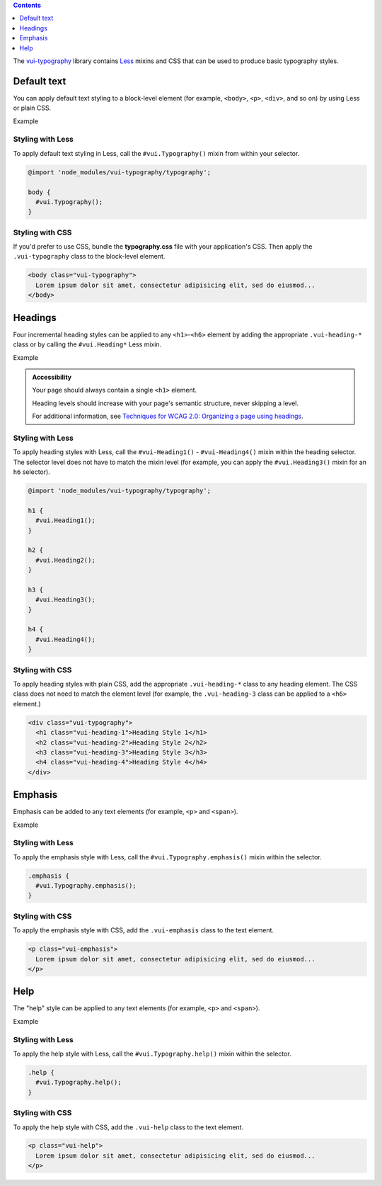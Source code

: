 .. title:: Typography

.. contents::
   :depth: 1

The `vui-typography <https://www.npmjs.com/browse/keyword/vui>`_ library contains `Less <http://lesscss.org/>`_ mixins and CSS that can be used to produce basic typography styles.

*********************
Default text
*********************
You can apply default text styling to a block-level element (for example, ``<body>``, ``<p>``, ``<div>``, and so on) by using Less or plain CSS. 

.. role:: example
    
:example:`Example`

.. raw:: html
    
  <p class="vui-typography">
    Lorem ipsum dolor sit amet, consectetur adipisicing elit, sed do eiusmod tempor incididunt ut labore et dolore magna aliqua. Ut enim ad minim veniam, quis nostrud exercitation ullamco laboris nisi ut aliquip ex ea commodo consequat. Duis aute irure dolor in reprehenderit in voluptate velit esse cillum dolore eu fugiat nulla pariatur. Excepteur sint occaecat cupidatat non proident, sunt in culpa qui officia deserunt mollit anim id est laborum.
  </p>

Styling with Less 
==================
To apply default text styling in Less, call the ``#vui.Typography()`` mixin from within your selector.

.. code-block:: css
	
  @import 'node_modules/vui-typography/typography';

  body {
    #vui.Typography();
  }

Styling with CSS 
==================
If you'd prefer to use CSS, bundle the **typography.css** file with your application's CSS. Then apply the ``.vui-typography`` class to the block-level element.

.. code-block:: html

  <body class="vui-typography">
    Lorem ipsum dolor sit amet, consectetur adipisicing elit, sed do eiusmod...
  </body>

*********************
Headings
*********************
Four incremental heading styles can be applied to any ``<h1>``-``<h6>`` element by adding the appropriate ``.vui-heading-*`` class or by calling the ``#vui.Heading*`` Less mixin.

.. role:: example
    
:example:`Example`

.. raw:: html

  <div class="vui-typography">
    <h1 style="border-bottom:none;" class="vui-heading-1">Heading Style 1</h1>
    <h2 style="border-bottom:none;" class="vui-heading-2">Heading Style 2</h2>
    <h3 style="border-bottom:none;" class="vui-heading-3">Heading Style 3</h3>
    <h4 style="border-bottom:none;" class="vui-heading-4">Heading Style 4</h4>
  </div>


.. admonition::  Accessibility

  Your page should always contain a single ``<h1>`` element.

  Heading levels should increase with your page's semantic structure, never skipping a level.

  For additional information, see `Techniques for WCAG 2.0: Organizing a page using headings <http://www.w3.org/TR/WCAG-TECHS/G141.html>`_.

Styling with Less 
==================
To apply heading styles with Less, call the ``#vui-Heading1()`` - ``#vui-Heading4()`` mixin within the heading selector.  The selector level does not have to match the mixin level (for example, you can apply the ``#vui.Heading3()`` mixin for an ``h6`` selector).

.. code-block:: css

  @import 'node_modules/vui-typography/typography';

  h1 {
    #vui.Heading1();
  }

  h2 {
    #vui.Heading2();
  }

  h3 {
    #vui.Heading3();
  }

  h4 {
    #vui.Heading4();
  }

Styling with CSS 
==================
To apply heading styles with plain CSS, add the appropriate ``.vui-heading-*`` class to any heading element.  The CSS class does not need to match the element level (for example, the ``.vui-heading-3`` class can be applied to a ``<h6>`` element.)

.. code-block:: html

  <div class="vui-typography">
    <h1 class="vui-heading-1">Heading Style 1</h1>
    <h2 class="vui-heading-2">Heading Style 2</h2>
    <h3 class="vui-heading-3">Heading Style 3</h3>
    <h4 class="vui-heading-4">Heading Style 4</h4>
  </div>

*********************
Emphasis
*********************
Emphasis can be added to any text elements (for example, ``<p>`` and ``<span>``).

.. role:: example
    
:example:`Example`

.. raw:: html

  <div class="vui-typography">
    <p class="vui-emphasis">
      Lorem ipsum dolor sit amet, consectetur adipisicing elit, sed do eiusmod tempor incididunt ut labore et dolore magna aliqua. Ut enim ad minim veniam, quis nostrud exercitation ullamco laboris nisi ut aliquip ex ea commodo consequat. Duis aute irure dolor in reprehenderit in voluptate velit esse cillum dolore eu fugiat nulla pariatur. Excepteur sint occaecat cupidatat non proident, sunt in culpa qui officia deserunt mollit anim id est laborum.
    </p>
  </div>

Styling with Less 
==================
To apply the emphasis style with Less, call the ``#vui.Typography.emphasis()`` mixin within the selector.

.. code-block:: css

  .emphasis {
    #vui.Typography.emphasis();
  }


Styling with CSS 
==================
To apply the emphasis style with CSS, add the ``.vui-emphasis`` class to the text element.

.. code-block:: html

  <p class="vui-emphasis">
    Lorem ipsum dolor sit amet, consectetur adipisicing elit, sed do eiusmod...
  </p>

*********************
Help
*********************
The "help" style can be applied to any text elements (for example, ``<p>`` and ``<span>``).

.. role:: example
    
:example:`Example`

.. raw:: html

  <div class="vui-typography">
    <p class="vui-help">
      Lorem ipsum dolor sit amet, consectetur adipisicing elit, sed do eiusmod... tempor incididunt ut labore et dolore magna aliqua. Ut enim ad minim veniam, quis nostrud exercitation ullamco laboris nisi ut aliquip ex ea commodo consequat.
    </p>
  </div>

Styling with Less 
==================
To apply the help style with Less, call the ``#vui.Typography.help()`` mixin within the selector.

.. code-block:: css

  .help {
    #vui.Typography.help();
  }

Styling with CSS 
==================
To apply the help style with CSS, add the ``.vui-help`` class to the text element.

.. code-block:: html

  <p class="vui-help">
    Lorem ipsum dolor sit amet, consectetur adipisicing elit, sed do eiusmod...
  </p>